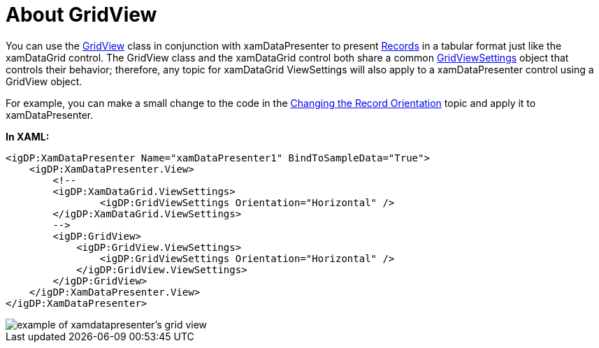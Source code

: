 ﻿////

|metadata|
{
    "name": "xamdatapresenter-about-gridview",
    "controlName": ["xamDataPresenter"],
    "tags": ["Getting Started"],
    "guid": "{106F617A-83E5-4885-92F7-46A39EF16AC0}",  
    "buildFlags": [],
    "createdOn": "2012-01-30T19:39:53.0499631Z"
}
|metadata|
////

= About GridView

You can use the link:{ApiPlatform}datapresenter{ApiVersion}~infragistics.windows.datapresenter.gridview.html[GridView] class in conjunction with xamDataPresenter to present link:{ApiPlatform}datapresenter{ApiVersion}~infragistics.windows.datapresenter.record.html[Records] in a tabular format just like the xamDataGrid control. The GridView class and the xamDataGrid control both share a common link:{ApiPlatform}datapresenter{ApiVersion}~infragistics.windows.datapresenter.gridviewsettings.html[GridViewSettings] object that controls their behavior; therefore, any topic for xamDataGrid ViewSettings will also apply to a xamDataPresenter control using a GridView object.

For example, you can make a small change to the code in the link:xamdatagrid-changing-the-record-orientation.html[Changing the Record Orientation] topic and apply it to xamDataPresenter.

*In XAML:*

----
<igDP:XamDataPresenter Name="xamDataPresenter1" BindToSampleData="True">
    <igDP:XamDataPresenter.View>
        <!--
        <igDP:XamDataGrid.ViewSettings>
                <igDP:GridViewSettings Orientation="Horizontal" />
        </igDP:XamDataGrid.ViewSettings>
        -->
        <igDP:GridView>
            <igDP:GridView.ViewSettings>
                <igDP:GridViewSettings Orientation="Horizontal" />
            </igDP:GridView.ViewSettings>
        </igDP:GridView>
    </igDP:XamDataPresenter.View>
</igDP:XamDataPresenter>
----

image::images/xamDataPresenter_About_xamDataPresenter_01.png[example of xamdatapresenter's grid view]